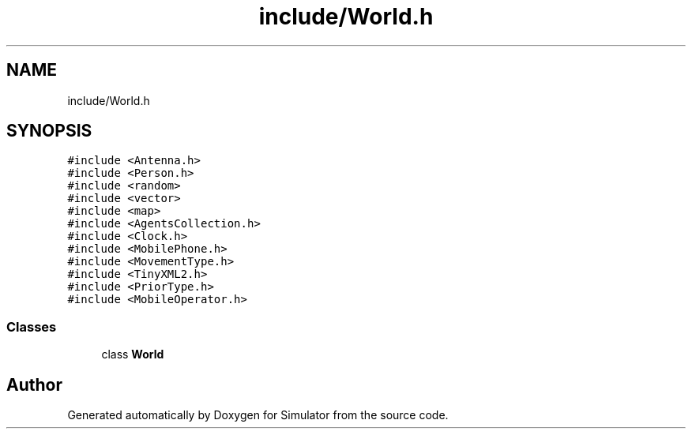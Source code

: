 .TH "include/World.h" 3 "Fri Nov 22 2019" "Simulator" \" -*- nroff -*-
.ad l
.nh
.SH NAME
include/World.h
.SH SYNOPSIS
.br
.PP
\fC#include <Antenna\&.h>\fP
.br
\fC#include <Person\&.h>\fP
.br
\fC#include <random>\fP
.br
\fC#include <vector>\fP
.br
\fC#include <map>\fP
.br
\fC#include <AgentsCollection\&.h>\fP
.br
\fC#include <Clock\&.h>\fP
.br
\fC#include <MobilePhone\&.h>\fP
.br
\fC#include <MovementType\&.h>\fP
.br
\fC#include <TinyXML2\&.h>\fP
.br
\fC#include <PriorType\&.h>\fP
.br
\fC#include <MobileOperator\&.h>\fP
.br

.SS "Classes"

.in +1c
.ti -1c
.RI "class \fBWorld\fP"
.br
.in -1c
.SH "Author"
.PP 
Generated automatically by Doxygen for Simulator from the source code\&.
